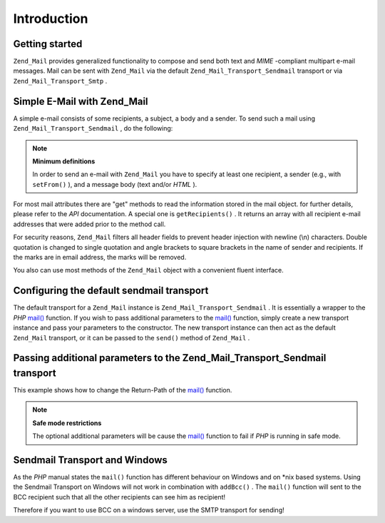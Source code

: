 
Introduction
============

.. _zend.mail.introduction.getting-started:

Getting started
---------------

``Zend_Mail`` provides generalized functionality to compose and send both text and *MIME* -compliant multipart e-mail messages. Mail can be sent with ``Zend_Mail`` via the default ``Zend_Mail_Transport_Sendmail`` transport or via ``Zend_Mail_Transport_Smtp`` .

.. _zend.mail.introduction.example-1:

Simple E-Mail with Zend_Mail
----------------------------

A simple e-mail consists of some recipients, a subject, a body and a sender. To send such a mail using ``Zend_Mail_Transport_Sendmail`` , do the following:

.. code-block:: php
    :linenos:
    
    $mail = new Zend_Mail();
    $mail->setBodyText('This is the text of the mail.');
    $mail->setFrom('somebody@example.com', 'Some Sender');
    $mail->addTo('somebody_else@example.com', 'Some Recipient');
    $mail->setSubject('TestSubject');
    $mail->send();
    

.. note::
    **Minimum definitions**

    In order to send an e-mail with ``Zend_Mail`` you have to specify at least one recipient, a sender (e.g., with ``setFrom()`` ), and a message body (text and/or *HTML* ).

For most mail attributes there are "get" methods to read the information stored in the mail object. for further details, please refer to the *API* documentation. A special one is ``getRecipients()`` . It returns an array with all recipient e-mail addresses that were added prior to the method call.

For security reasons, ``Zend_Mail`` filters all header fields to prevent header injection with newline (\\n) characters. Double quotation is changed to single quotation and angle brackets to square brackets in the name of sender and recipients. If the marks are in email address, the marks will be removed.

You also can use most methods of the ``Zend_Mail`` object with a convenient fluent interface.

.. code-block:: php
    :linenos:
    
    $mail = new Zend_Mail();
    $mail->setBodyText('This is the text of the mail.')
        ->setFrom('somebody@example.com', 'Some Sender')
        ->addTo('somebody_else@example.com', 'Some Recipient')
        ->setSubject('TestSubject')
        ->send();
    

.. _zend.mail.introduction.sendmail:

Configuring the default sendmail transport
------------------------------------------

The default transport for a ``Zend_Mail`` instance is ``Zend_Mail_Transport_Sendmail`` . It is essentially a wrapper to the *PHP*  `mail()`_ function. If you wish to pass additional parameters to the `mail()`_ function, simply create a new transport instance and pass your parameters to the constructor. The new transport instance can then act as the default ``Zend_Mail`` transport, or it can be passed to the ``send()`` method of ``Zend_Mail`` .

.. _zend.mail.introduction.sendmail.example-1:

Passing additional parameters to the Zend_Mail_Transport_Sendmail transport
---------------------------------------------------------------------------

This example shows how to change the Return-Path of the `mail()`_ function.

.. code-block:: php
    :linenos:
    
    $tr = new Zend_Mail_Transport_Sendmail('-freturn_to_me@example.com');
    Zend_Mail::setDefaultTransport($tr);
    
    $mail = new Zend_Mail();
    $mail->setBodyText('This is the text of the mail.');
    $mail->setFrom('somebody@example.com', 'Some Sender');
    $mail->addTo('somebody_else@example.com', 'Some Recipient');
    $mail->setSubject('TestSubject');
    $mail->send();
    

.. note::
    **Safe mode restrictions**

    The optional additional parameters will be cause the `mail()`_ function to fail if *PHP* is running in safe mode.

Sendmail Transport and Windows
------------------------------

As the *PHP* manual states the ``mail()`` function has different behaviour on Windows and on *nix based systems. Using the Sendmail Transport on Windows will not work in combination with ``addBcc()`` . The ``mail()`` function will sent to the BCC recipient such that all the other recipients can see him as recipient!

Therefore if you want to use BCC on a windows server, use the SMTP transport for sending!


.. _`mail()`: http://php.net/mail
